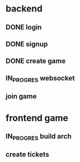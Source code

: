 * backend
** DONE login
** DONE signup
** DONE create game
** IN_PROGRES websocket
** join game

* frontend game
** IN_PROGRES build arch
** create tickets
